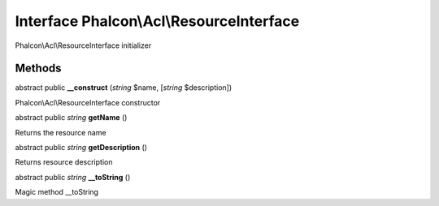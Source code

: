 Interface **Phalcon\\Acl\\ResourceInterface**
=============================================

Phalcon\\Acl\\ResourceInterface initializer


Methods
-------

abstract public  **__construct** (*string* $name, [*string* $description])

Phalcon\\Acl\\ResourceInterface constructor



abstract public *string*  **getName** ()

Returns the resource name



abstract public *string*  **getDescription** ()

Returns resource description



abstract public *string*  **__toString** ()

Magic method __toString



